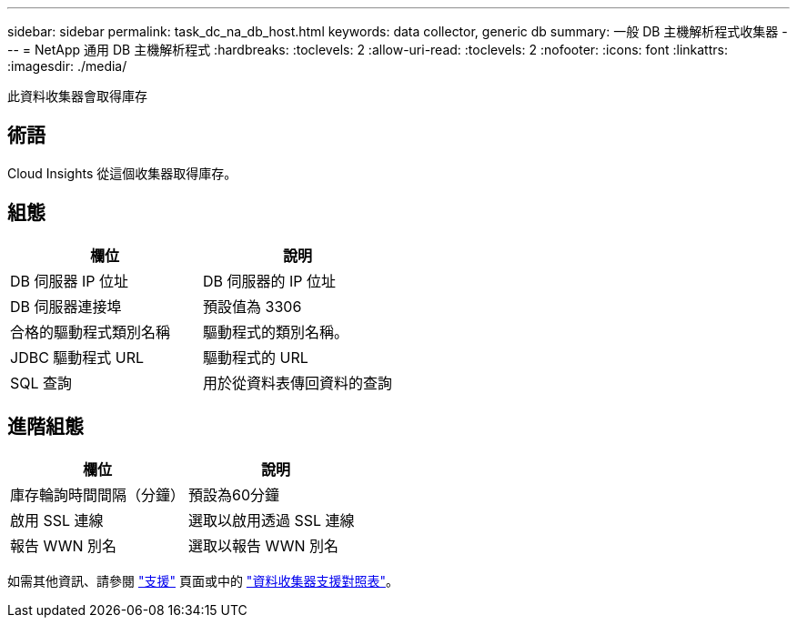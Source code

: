---
sidebar: sidebar 
permalink: task_dc_na_db_host.html 
keywords: data collector, generic db 
summary: 一般 DB 主機解析程式收集器 
---
= NetApp 通用 DB 主機解析程式
:hardbreaks:
:toclevels: 2
:allow-uri-read: 
:toclevels: 2
:nofooter: 
:icons: font
:linkattrs: 
:imagesdir: ./media/


[role="lead"]
此資料收集器會取得庫存



== 術語

Cloud Insights 從這個收集器取得庫存。



== 組態

[cols="2*"]
|===
| 欄位 | 說明 


| DB 伺服器 IP 位址 | DB 伺服器的 IP 位址 


| DB 伺服器連接埠 | 預設值為 3306 


| 合格的驅動程式類別名稱 | 驅動程式的類別名稱。 


| JDBC 驅動程式 URL | 驅動程式的 URL 


| SQL 查詢 | 用於從資料表傳回資料的查詢 
|===


== 進階組態

[cols="2*"]
|===
| 欄位 | 說明 


| 庫存輪詢時間間隔（分鐘） | 預設為60分鐘 


| 啟用 SSL 連線 | 選取以啟用透過 SSL 連線 


| 報告 WWN 別名 | 選取以報告 WWN 別名 
|===
如需其他資訊、請參閱 link:concept_requesting_support.html["支援"] 頁面或中的 link:reference_data_collector_support_matrix.html["資料收集器支援對照表"]。
